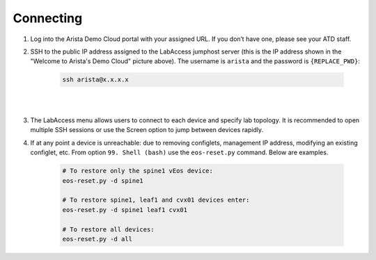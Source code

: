 Connecting
==========

1. Log into the Arista Demo Cloud portal with your assigned URL. If you
   don’t have one, please see your ATD staff.

.. image:: images/cvp_configlet1.png

2. SSH to the public IP address assigned to the LabAccess jumphost server (this is the IP address shown in the "Welcome to Arista's
   Demo Cloud" picture above). The username is ``arista`` and the password is ``{REPLACE_PWD}``:

    .. code-block:: text

       ssh arista@x.x.x.x

|

.. image:: images/connecting_1.png
   :align: center

|

3. The LabAccess menu allows users to connect to each device and specify
   lab topology. It is recommended to open multiple SSH sessions or use
   the Screen option to jump between devices rapidly.

4. If at any point a device is unreachable: due to removing configlets, management IP address, modifying an existing configlet, etc.  From option ``99. Shell (bash)`` use the ``eos-reset.py`` command.  Below are examples.

    .. code-block:: text

        # To restore only the spine1 vEos device:
        eos-reset.py -d spine1 

        # To restore spine1, leaf1 and cvx01 devices enter:
        eos-reset.py -d spine1 leaf1 cvx01

        # To restore all devices:
        eos-reset.py -d all

